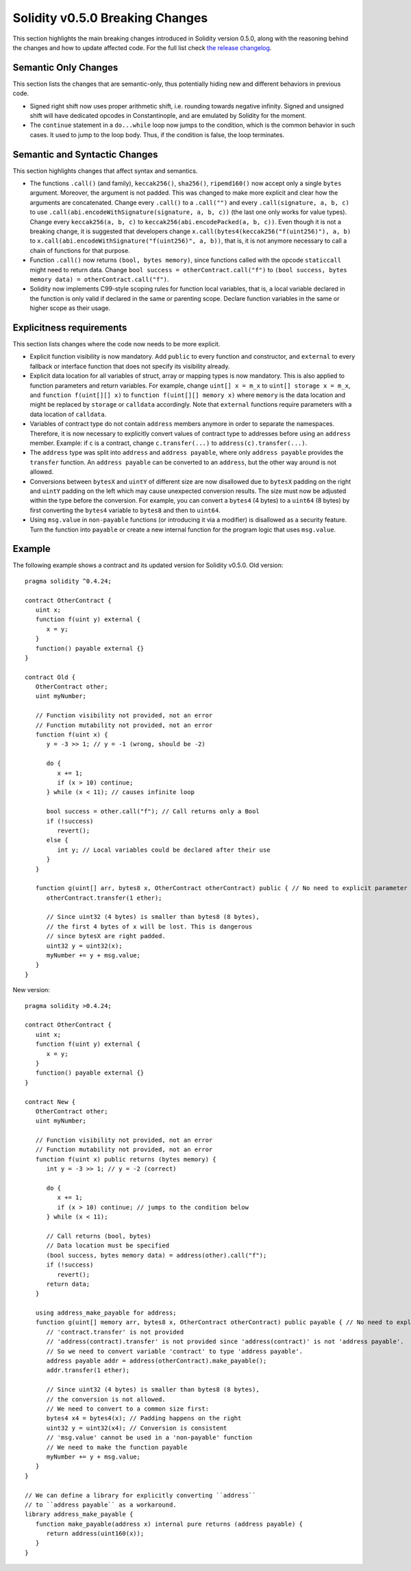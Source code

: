 ********************************
Solidity v0.5.0 Breaking Changes
********************************

This section highlights the main breaking changes introduced in Solidity
version 0.5.0, along with the reasoning behind the changes and how to update
affected code.
For the full list check
`the release changelog <https://github.com/ethereum/solidity/releases>`_.

Semantic Only Changes
=====================

This section lists the changes that are semantic-only, thus potentially
hiding new and different behaviors in previous code.

* Signed right shift now uses proper arithmetic shift, i.e. rounding towards
  negative infinity. Signed and unsigned shift will have dedicated opcodes in
  Constantinople, and are emulated by Solidity for the moment.

* The ``continue`` statement in a ``do...while`` loop now jumps to the
  condition, which is the common behavior in such cases. It used to jump to the
  loop body. Thus, if the condition is false, the loop terminates.

Semantic and Syntactic Changes
==============================

This section highlights changes that affect syntax and semantics.

* The functions ``.call()`` (and family), ``keccak256()``, ``sha256()``,
  ``ripemd160()`` now accept only a single ``bytes`` argument. Moreover, the
  argument is not padded. This was changed to make more explicit and clear how
  the arguments are concatenated. Change every ``.call()`` to a ``.call("")``
  and every ``.call(signature, a, b, c)`` to use
  ``.call(abi.encodeWithSignature(signature, a, b, c))`` (the last one only
  works for value types).  Change every ``keccak256(a, b, c)`` to
  ``keccak256(abi.encodePacked(a, b, c))``. Even though it is not a breaking
  change, it is suggested that developers change
  ``x.call(bytes4(keccak256("f(uint256)"), a, b)`` to
  ``x.call(abi.encodeWithSignature("f(uint256)", a, b))``, that is, it is not
  anymore necessary to call a chain of functions for that purpose.

* Function ``.call()`` now returns ``(bool, bytes memory)``, since
  functions called with the opcode ``staticcall`` might need to return data.
  Change ``bool success = otherContract.call("f")`` to ``(bool success, bytes
  memory data) = otherContract.call("f")``.

* Solidity now implements C99-style scoping rules for function local variables,
  that is, a local variable declared in the function is only valid if declared
  in the same or parenting scope. Declare function variables in the same or
  higher scope as their usage.

Explicitness requirements
=========================

This section lists changes where the code now needs to be more explicit.

* Explicit function visibility is now mandatory.  Add ``public`` to every
  function and constructor, and ``external`` to every fallback or interface
  function that does not specify its visibility already.

* Explicit data location for all variables of struct, array or mapping types is
  now mandatory. This is also applied to function parameters and return
  variables.  For example, change ``uint[] x = m_x`` to ``uint[] storage x =
  m_x``, and ``function f(uint[][] x)`` to ``function f(uint[][] memory x)``
  where ``memory`` is the data location and might be replaced by ``storage`` or
  ``calldata`` accordingly.  Note that ``external`` functions require
  parameters with a data location of ``calldata``.

* Variables of contract type do not contain ``address`` members anymore in
  order to separate the namespaces.  Therefore, it is now necessary to
  explicitly convert values of contract type to addresses before using an
  ``address`` member.  Example: if ``c`` is a contract, change
  ``c.transfer(...)`` to ``address(c).transfer(...)``.

* The ``address`` type  was split into ``address`` and ``address payable``,
  where only ``address payable`` provides the ``transfer`` function.  An
  ``address payable`` can be converted to an ``address``, but the other way
  around is not allowed.

* Conversions between ``bytesX`` and ``uintY`` of different size are now
  disallowed due to ``bytesX`` padding on the right and ``uintY`` padding on
  the left which may cause unexpected conversion results.  The size must now be
  adjusted within the type before the conversion.  For example, you can convert
  a ``bytes4`` (4 bytes) to a ``uint64`` (8 bytes) by first converting the
  ``bytes4`` variable to ``bytes8`` and then to ``uint64``.

* Using ``msg.value`` in ``non-payable`` functions (or introducing it via a
  modifier) is disallowed as a security feature. Turn the function into
  ``payable`` or create a new internal function for the program logic that
  uses ``msg.value``.

Example
=======

The following example shows a contract and its updated version for Solidity
v0.5.0.
Old version:

::

   pragma solidity ^0.4.24;

   contract OtherContract {
      uint x;
      function f(uint y) external {
         x = y;
      }
      function() payable external {}
   }

   contract Old {
      OtherContract other;
      uint myNumber;

      // Function visibility not provided, not an error
      // Function mutability not provided, not an error
      function f(uint x) {
         y = -3 >> 1; // y = -1 (wrong, should be -2)

         do {
            x += 1;
            if (x > 10) continue;
         } while (x < 11); // causes infinite loop

         bool success = other.call("f"); // Call returns only a Bool
         if (!success)
            revert();
         else {
            int y; // Local variables could be declared after their use
         }
      }

      function g(uint[] arr, bytes8 x, OtherContract otherContract) public { // No need to explicit parameter location data
         otherContract.transfer(1 ether);

         // Since uint32 (4 bytes) is smaller than bytes8 (8 bytes),
         // the first 4 bytes of x will be lost. This is dangerous
         // since bytesX are right padded.
         uint32 y = uint32(x);
         myNumber += y + msg.value;
      }
   }

New version:

::

   pragma solidity >0.4.24;

   contract OtherContract {
      uint x;
      function f(uint y) external {
         x = y;
      }
      function() payable external {}
   }

   contract New {
      OtherContract other;
      uint myNumber;

      // Function visibility not provided, not an error
      // Function mutability not provided, not an error
      function f(uint x) public returns (bytes memory) {
         int y = -3 >> 1; // y = -2 (correct)

         do {
            x += 1;
            if (x > 10) continue; // jumps to the condition below
         } while (x < 11);

         // Call returns (bool, bytes)
         // Data location must be specified
         (bool success, bytes memory data) = address(other).call("f");
         if (!success)
            revert();
         return data;
      }

      using address_make_payable for address;
      function g(uint[] memory arr, bytes8 x, OtherContract otherContract) public payable { // No need to explicit parameter location data
         // 'contract.transfer' is not provided
         // 'address(contract).transfer' is not provided since 'address(contract)' is not 'address payable'.
         // So we need to convert variable 'contract' to type 'address payable'.
         address payable addr = address(otherContract).make_payable();
         addr.transfer(1 ether);

         // Since uint32 (4 bytes) is smaller than bytes8 (8 bytes),
         // the conversion is not allowed.
         // We need to convert to a common size first:
         bytes4 x4 = bytes4(x); // Padding happens on the right
         uint32 y = uint32(x4); // Conversion is consistent
         // 'msg.value' cannot be used in a 'non-payable' function
         // We need to make the function payable
         myNumber += y + msg.value;
      }
   }

   // We can define a library for explicitly converting ``address``
   // to ``address payable`` as a workaround.
   library address_make_payable {
      function make_payable(address x) internal pure returns (address payable) {
         return address(uint160(x));
      }
   }
